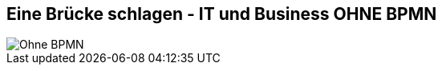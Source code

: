 :linkattrs:

== Eine Brücke schlagen - IT und Business *OHNE* BPMN

image::web/ihk/images/it-business.png[Ohne BPMN]

